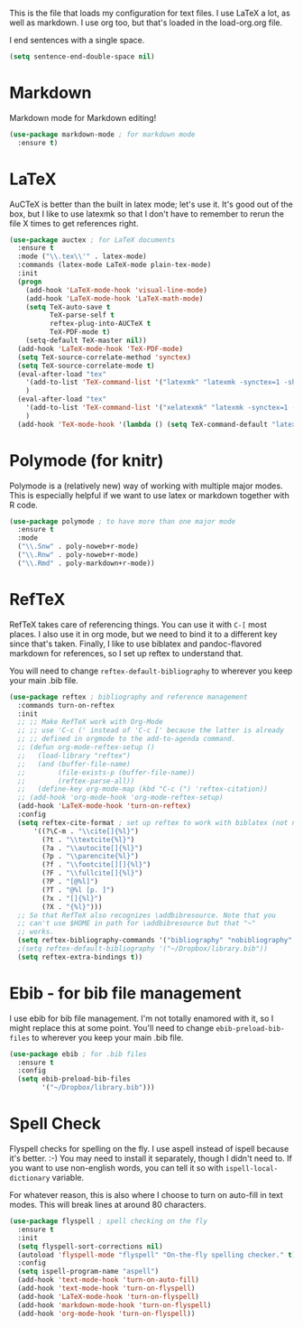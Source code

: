 This is the file that loads my configuration for text files. I use
LaTeX a lot, as well as markdown. I use org too, but that's loaded in
the load-org.org file. 

I end sentences with a single space. 

#+BEGIN_SRC emacs-lisp
(setq sentence-end-double-space nil)
#+END_SRC

* Markdown
  Markdown mode for Markdown editing! 

#+BEGIN_SRC emacs-lisp
  (use-package markdown-mode ; for markdown mode
    :ensure t)
#+END_SRC

* LaTeX
  AuCTeX is better than the built in latex mode; let's use it. It's
  good out of the box, but I like to use latexmk so that I don't have
  to remember to rerun the file X times to get references right. 

#+BEGIN_SRC emacs-lisp
(use-package auctex ; for LaTeX documents
  :ensure t
  :mode ("\\.tex\\'" . latex-mode)
  :commands (latex-mode LaTeX-mode plain-tex-mode)
  :init
  (progn
    (add-hook 'LaTeX-mode-hook 'visual-line-mode)
    (add-hook 'LaTeX-mode-hook 'LaTeX-math-mode)
    (setq TeX-auto-save t
          TeX-parse-self t
          reftex-plug-into-AUCTeX t
          TeX-PDF-mode t)
    (setq-default TeX-master nil))
  (add-hook 'LaTeX-mode-hook 'TeX-PDF-mode)
  (setq TeX-source-correlate-method 'synctex)
  (setq TeX-source-correlate-mode t)
  (eval-after-load "tex"
    '(add-to-list 'TeX-command-list '("latexmk" "latexmk -synctex=1 -shell-escape -pdf %s" TeX-run-TeX nil t :help "Process file with latexmk"))
    )
  (eval-after-load "tex"
    '(add-to-list 'TeX-command-list '("xelatexmk" "latexmk -synctex=1 -shell-escape -xelatex %s" TeX-run-TeX nil t :help "Process file with xelatexmk"))
    )
  (add-hook 'TeX-mode-hook '(lambda () (setq TeX-command-default "latexmk"))))
#+END_SRC

* Polymode (for knitr)
  Polymode is a (relatively new) way of working with multiple major
  modes. This is especially helpful if we want to use latex or
  markdown together with R code. 

#+BEGIN_SRC emacs-lisp
  (use-package polymode ; to have more than one major mode
    :ensure t
    :mode
    ("\\.Snw" . poly-noweb+r-mode)
    ("\\.Rnw" . poly-noweb+r-mode)
    ("\\.Rmd" . poly-markdown+r-mode))

#+END_SRC
* RefTeX
  RefTeX takes care of referencing things. You can use it with ~C-[~
  most places. I also use it in org mode, but we need to bind it to a
  different key since that's taken. Finally, I like to use biblatex
  and pandoc-flavored markdown for references, so I set up reftex to
  understand that. 

  You will need to change ~reftex-default-bibliography~ to wherever
  you keep your main .bib file. 

#+BEGIN_SRC emacs-lisp
  (use-package reftex ; bibliography and reference management
    :commands turn-on-reftex
    :init
    ;; ;; Make RefTeX work with Org-Mode
    ;; ;; use 'C-c (' instead of 'C-c [' because the latter is already
    ;; ;; defined in orgmode to the add-to-agenda command.
    ;; (defun org-mode-reftex-setup ()
    ;;   (load-library "reftex") 
    ;;   (and (buffer-file-name)
    ;;        (file-exists-p (buffer-file-name))
    ;;        (reftex-parse-all))
    ;;   (define-key org-mode-map (kbd "C-c (") 'reftex-citation))
    ;; (add-hook 'org-mode-hook 'org-mode-reftex-setup)
    (add-hook 'LaTeX-mode-hook 'turn-on-reftex)
    :config
    (setq reftex-cite-format ; set up reftex to work with biblatex (not natbib) and pandoc
        '((?\C-m . "\\cite[]{%l}")
          (?t . "\\textcite{%l}")
          (?a . "\\autocite[]{%l}")
          (?p . "\\parencite{%l}")
          (?f . "\\footcite[][]{%l}")
          (?F . "\\fullcite[]{%l}")
          (?P . "[@%l]")
          (?T . "@%l [p. ]")
          (?x . "[]{%l}")
          (?X . "{%l}")))
    ;; So that RefTeX also recognizes \addbibresource. Note that you
    ;; can't use $HOME in path for \addbibresource but that "~"
    ;; works.
    (setq reftex-bibliography-commands '("bibliography" "nobibliography" "addbibresource"))
    ;(setq reftex-default-bibliography '("~/Dropbox/library.bib"))
    (setq reftex-extra-bindings t))
#+END_SRC

* Ebib - for bib file management
  I use ebib for bib file management. I'm not totally enamored with
  it, so I might replace this at some point. You'll need to change
  ~ebib-preload-bib-files~ to wherever you keep your main .bib file. 


#+BEGIN_SRC emacs-lisp
(use-package ebib ; for .bib files
  :ensure t
  :config
  (setq ebib-preload-bib-files
        '("~/Dropbox/library.bib")))
#+END_SRC

* Spell Check
  Flyspell checks for spelling on the fly. I use aspell instead of
  ispell because it's better. :-) You may need to install it
  separately, though I didn't need to. If you want to use non-english
  words, you can tell it so with ~ispell-local-dictionary~ variable. 

  For whatever reason, this is also where I choose to turn on
  auto-fill in text modes. This will break lines at around 80
  characters. 

#+BEGIN_SRC emacs-lisp
(use-package flyspell ; spell checking on the fly
  :ensure t
  :init
  (setq flyspell-sort-corrections nil)
  (autoload 'flyspell-mode "flyspell" "On-the-fly spelling checker." t)
  :config
  (setq ispell-program-name "aspell")
  (add-hook 'text-mode-hook 'turn-on-auto-fill)
  (add-hook 'text-mode-hook 'turn-on-flyspell)
  (add-hook 'LaTeX-mode-hook 'turn-on-flyspell)
  (add-hook 'markdown-mode-hook 'turn-on-flyspell)
  (add-hook 'org-mode-hook 'turn-on-flyspell))
#+END_SRC
